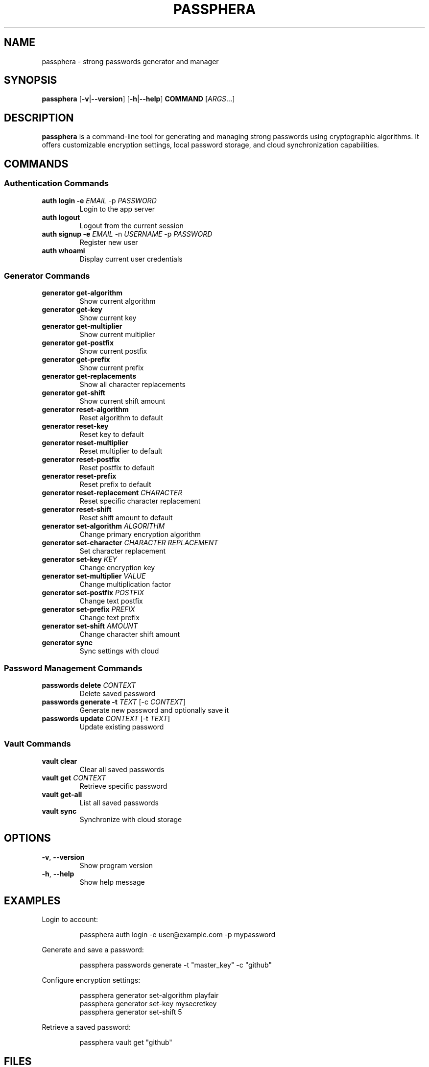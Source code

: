 .TH PASSPHERA 1 "November 2024" "1.0.0" "User Commands"

.SH NAME
passphera \- strong passwords generator and manager

.SH SYNOPSIS
.B passphera
[\fB\-v\fR|\fB\-\-version\fR]
[\fB\-h\fR|\fB\-\-help\fR]
\fBCOMMAND\fR
[\fIARGS\fR...]

.SH DESCRIPTION
.B passphera
is a command-line tool for generating and managing strong passwords using cryptographic algorithms. It offers customizable encryption settings, local password storage, and cloud synchronization capabilities.

.SH COMMANDS

.SS Authentication Commands
.TP
.B auth login \-e \fIEMAIL\fR \-p \fIPASSWORD\fR
Login to the app server
.TP
.B auth logout
Logout from the current session
.TP
.B auth signup \-e \fIEMAIL\fR \-n \fIUSERNAME\fR \-p \fIPASSWORD\fR
Register new user
.TP
.B auth whoami
Display current user credentials

.SS Generator Commands
.TP
.B generator get-algorithm
Show current algorithm
.TP
.B generator get-key
Show current key
.TP
.B generator get-multiplier
Show current multiplier
.TP
.B generator get-postfix
Show current postfix
.TP
.B generator get-prefix
Show current prefix
.TP
.B generator get-replacements
Show all character replacements
.TP
.B generator get-shift
Show current shift amount
.TP
.B generator reset-algorithm
Reset algorithm to default
.TP
.B generator reset-key
Reset key to default
.TP
.B generator reset-multiplier
Reset multiplier to default
.TP
.B generator reset-postfix
Reset postfix to default
.TP
.B generator reset-prefix
Reset prefix to default
.TP
.B generator reset-replacement \fICHARACTER\fR
Reset specific character replacement
.TP
.B generator reset-shift
Reset shift amount to default
.TP
.B generator set-algorithm \fIALGORITHM\fR
Change primary encryption algorithm
.TP
.B generator set-character \fICHARACTER\fR \fIREPLACEMENT\fR
Set character replacement
.TP
.B generator set-key \fIKEY\fR
Change encryption key
.TP
.B generator set-multiplier \fIVALUE\fR
Change multiplication factor
.TP
.B generator set-postfix \fIPOSTFIX\fR
Change text postfix
.TP
.B generator set-prefix \fIPREFIX\fR
Change text prefix
.TP
.B generator set-shift \fIAMOUNT\fR
Change character shift amount
.TP
.B generator sync
Sync settings with cloud

.SS Password Management Commands
.TP
.B passwords delete \fICONTEXT\fR
Delete saved password
.TP
.B passwords generate \-t \fITEXT\fR [\-c \fICONTEXT\fR]
Generate new password and optionally save it
.TP
.B passwords update \fICONTEXT\fR [\-t \fITEXT\fR]
Update existing password

.SS Vault Commands
.TP
.B vault clear
Clear all saved passwords
.TP
.B vault get \fICONTEXT\fR
Retrieve specific password
.TP
.B vault get-all
List all saved passwords
.TP
.B vault sync
Synchronize with cloud storage

.SH OPTIONS
.TP
.BR \-v ", " \-\-version
Show program version
.TP
.BR \-h ", " \-\-help
Show help message

.SH EXAMPLES
.PP
Login to account:
.PP
.nf
.RS
passphera auth login -e user@example.com -p mypassword
.RE
.fi
.PP
Generate and save a password:
.PP
.nf
.RS
passphera passwords generate -t "master_key" -c "github"
.RE
.fi
.PP
Configure encryption settings:
.PP
.nf
.RS
passphera generator set-algorithm playfair
passphera generator set-key mysecretkey
passphera generator set-shift 5
.RE
.fi
.PP
Retrieve a saved password:
.PP
.nf
.RS
passphera vault get "github"
.RE
.fi

.SH FILES
.TP
.I ~/.config/passphera/cli/config.ini
User configuration file
.TP
.I ~/.local/share/passphera/cli/.vault
Local password vault database

.SH BUGS
Report bugs at: https://github.com/passphera/cli/issues

.SH AUTHOR
Fathi Abdelmalek <passphera@gmail.com>

.SH COPYRIGHT
Copyright © 2024 Fathi Abdelmalek. Licensed under Apache License 2.0.
